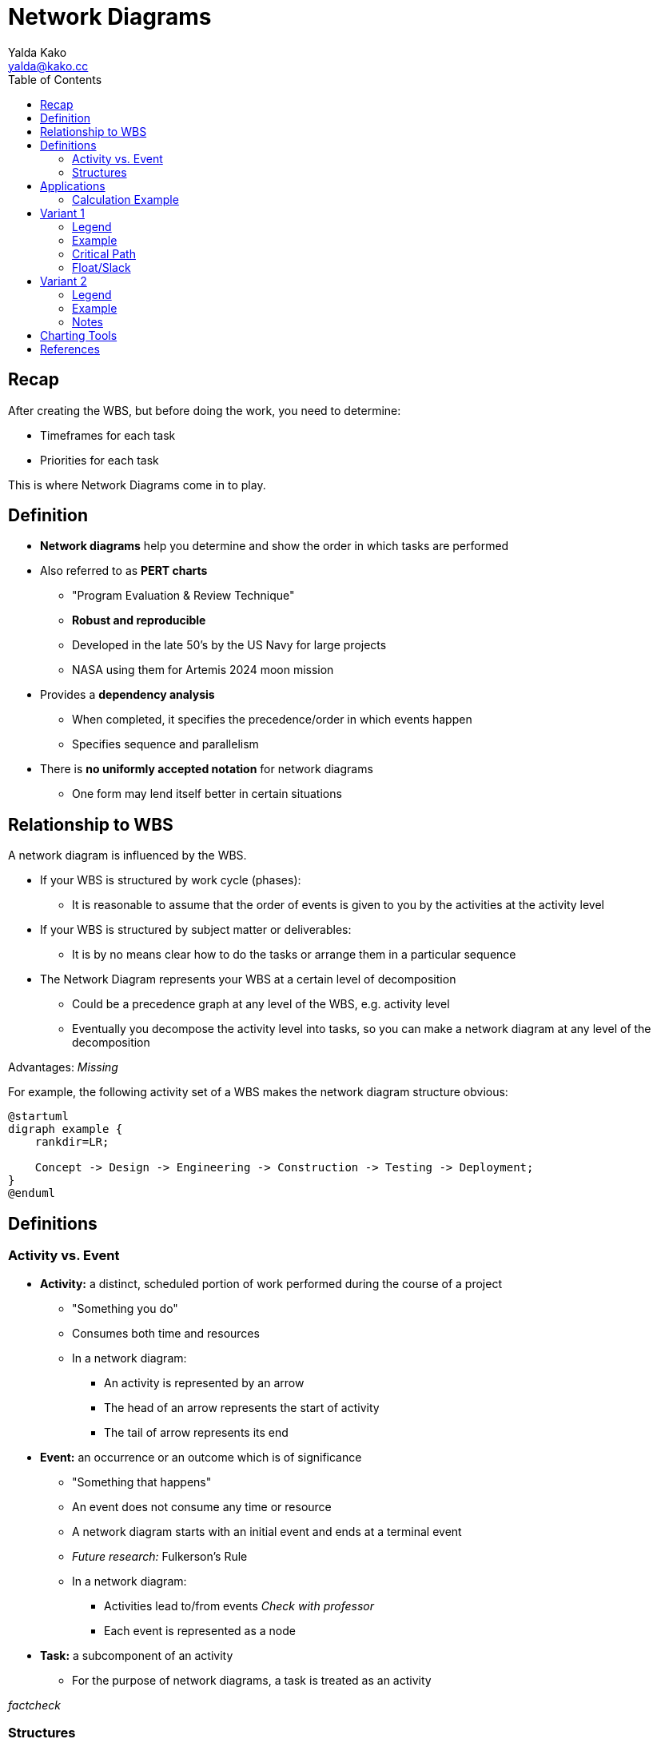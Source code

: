 = Network Diagrams
Yalda Kako <yalda@kako.cc>
:drawio-extension: .rendered.svg
:imagesdir: ./05-network-diagrams.assets
:imagesoutdir: ./05-network-diagrams.assets
:mathematical-format: svg
:toc: left

<<<

== Recap

After creating the WBS, but before doing the work, you need to determine:

* Timeframes for each task

* Priorities for each task

This is where Network Diagrams come in to play.

== Definition

* *Network diagrams* help you determine and show the order in which tasks are
performed

* Also referred to as **PERT charts**
** "Program Evaluation & Review Technique"
** *Robust and reproducible*
** Developed in the late 50's by the US Navy for large projects
** NASA using them for Artemis 2024 moon mission

* Provides a *dependency analysis*
** When completed, it specifies the precedence/order in which events happen
** Specifies sequence and parallelism

* There is **no uniformly accepted notation** for network diagrams
** One form may lend itself better in certain situations

<<<

== Relationship to WBS

A network diagram is influenced by the WBS.

* If your WBS is structured by work cycle (phases):
** It is reasonable to assume that the order of events is given to you by the
activities at the activity level

* If your WBS is structured by subject matter or deliverables:
** It is by no means clear how to do the tasks or arrange them in a particular
sequence

* The Network Diagram represents your WBS at a certain level of decomposition
** Could be a precedence graph at any level of the WBS, e.g. activity level
** Eventually you decompose the activity level into tasks, so you can make a
network diagram at any level of the decomposition

Advantages: _Missing_

For example, the following activity set of a WBS makes the network diagram
structure obvious:

[plantuml, wbs-activity-example.generated, svg, align="center"]
----
@startuml
digraph example {
    rankdir=LR;
    
    Concept -> Design -> Engineering -> Construction -> Testing -> Deployment;
}
@enduml
----

<<<

== Definitions

=== Activity vs. Event

* *Activity:* a distinct, scheduled portion of work performed during the course
of a project
** "Something you do"
** Consumes both time and resources
** In a network diagram:
*** An activity is represented by an arrow
*** The head of an arrow represents the start of activity
*** The tail of arrow represents its end

* *Event:* an occurrence or an outcome which is of significance
** "Something that happens"
** An event does not consume any time or resource
** A network diagram starts with an initial event and ends at a terminal event
** __Future research:__ Fulkerson's Rule
** In a network diagram:
*** Activities lead to/from events __Check with professor__
*** Each event is represented as a node

* *Task:* a subcomponent of an activity
** For the purpose of network diagrams, a task is treated as an activity

__factcheck__

<<<

=== Structures

* **Dummy task:** a task that does not consume resources
** It is a way to depict an event sequence without assigning resources to it

* *Burst point:* an activity that spawns off multiple activities in parallel
after it is completed

* *Sink:* a set of multiple activities that, when completed, spawn off
another activity

* *Float/Slack:* the difference between the latest start date and earliest
start dates is called the float or slack
** Number of days by which you can delay a non-critical task without impacting
the earliest completion time of a project
** Gives you tunable parameters as a manager

* *Critical Path:* the longest path through a network
** Due to this property, it represents the earliest completion time of a project
** *For critical path items, there is no slack*
** Any increment in the time of a critical path item immediately changes
duration of the project

== Applications

If you decompose activities into tasks and have now assigned a duration or cost
for each of the tasks, as you aggregate those tasks to the activity level, the
times and the costs for the tasks also get aggregated upstream.

If you aggregate the times upstream, it will be difficult to compute the total
duration of the project, but you can compute effort (parallelism and man-hours).

__Some stuff might be missing here. Yalda to fix__

=== Calculation Example
[source]
----
ACTIVITY 1      $       T
    |
    |- T1       1       2
    |
    |- T2       3       4
    |-
    |- T3       4       1
    |-

    Total       8       7
----


<<<

== Variant 1

=== Legend

image:pert-variant-1-legend{drawio-extension}[Legend]

* Duration, written on the activity arrow, is indicated by a time frame
** The unit is chosen and consistent throughout the diagram
** In this example, the unit is days
** Applies to an activity or task

=== Example

image:pert-variant-1-example{drawio-extension}[Example]

Excerpt, explained:

* Once event 10 starts, activity A commences, and so on

* Once event 40 begins, 3 activities can commence (E, C, D)
** Upon completion of those events, event 50 happens

* A and B can only happen in sequence

* C and D can only happen in parallel upon completion of B

* 50 can only happen when C, D, and E are done

<<<

=== Critical Path

In this example:

* Subpath: A, B, C, F: 13 (total duration)

* Subpath: A, B, D, F: 12

* Subpath: A, B, E, G, H: 16 (**critical path**)
** Implies C and D - all tasks must be completed

* Subpath: A, B, C, G, H: __missing__

* Sum of durations in the critical path is 16
** Earliest completion time is therefore 16 days

=== Float/Slack

* When B is complete, we have used 4 days
** Complete B: Day 4. (we are at)
** Complete E: Day 9
** Start C: Day 4 / Complete C: Day 9 (Can start as late as 9-3=6)
** Start D: Day 4 / Complete D: Day 9 (can start as late as 9-2=7)

<<<

== Variant 2

=== Legend

image:pert-variant-2-legend{drawio-extension}[Legend]

=== Example

image:pert-variant-2-example{drawio-extension}[Example]

<<<

=== Notes

* Trace a reverse path through the network to determine the LS and LF
** Start looking at the EF of the node with longest duration in the network

Observations:

// * LF of last box = EF ? or 16 - EF? */
* LS of H = LF - DU

* Critical Path: indicates activities where ES/EF=LS/LF
** Nodes not in the critical path have slack
** This variant is a more formal method to determine critical path for 
complex networks

* Walk a forward path to get earliest times
* Walk a backward path for latest times

== Charting Tools

* draw.io
* Microsoft Visio

== References

* Armin van Roeseler; CS 413, Fall 2019 NEIU 

* https://www.quora.com/What-is-the-difference-between-event-and-activity

* Textbook pages 230 and above __missing__
